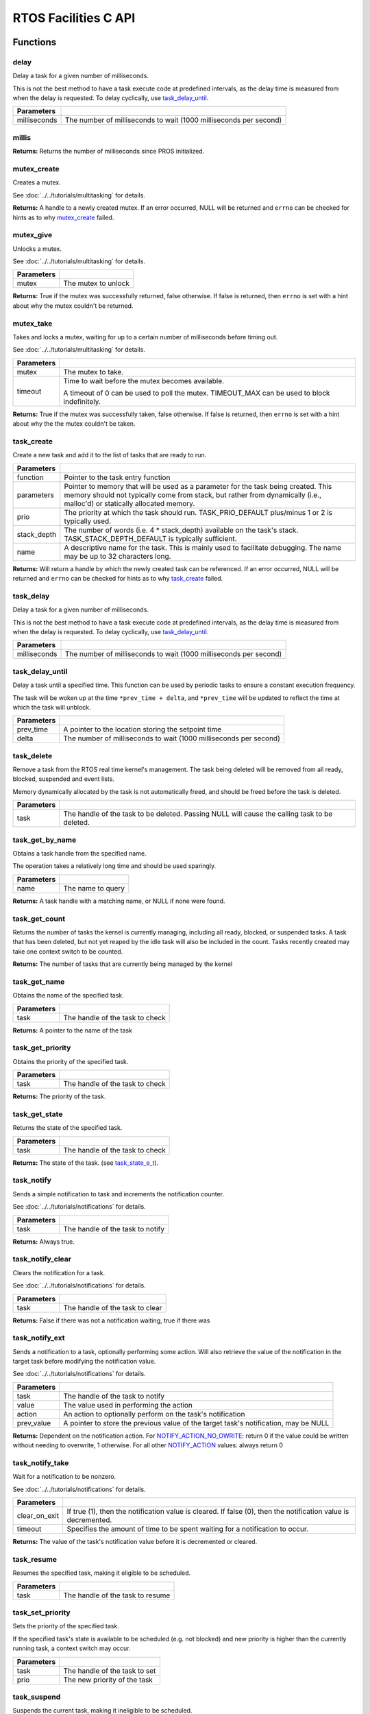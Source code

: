 =====================
RTOS Facilities C API
=====================

Functions
=========

delay
----------

Delay a task for a given number of milliseconds.

This is not the best method to have a task execute code at predefined
intervals, as the delay time is measured from when the delay is requested.
To delay cyclically, use `task_delay_until`_.

.. tabs ::
   .. tab :: Prototype
      .. highlight:: c
      ::

         void delay ( const uint32_t milliseconds )

   .. tab :: Example
      .. highlight:: c
      ::

        void opcontrol() {
          while (true) {
            // Do opcontrol things
            delay(2);
          }
        }

=============== ===================================================================
 Parameters
=============== ===================================================================
 milliseconds    The number of milliseconds to wait (1000 milliseconds per second)
=============== ===================================================================

millis
------

.. tabs ::
   .. tab :: Prototype
      .. highlight:: c
      ::

         uint32_t millis ( )

   .. tab :: Example
      .. highlight:: c
      ::

        void opcontrol() {
          uint32_t now = millis();
          while (true) {
            // Do opcontrol things
            task_delay_until(&now, 2);
          }
        }

**Returns:** Returns the number of milliseconds since PROS initialized.

mutex_create
------------

Creates a mutex.

See :doc:`../../tutorials/multitasking` for details.

.. tabs ::
   .. tab :: Prototype
      .. highlight:: c
      ::

         mutex_t mutex_create ( )

   .. tab :: Example
      .. highlight:: c
      ::

        mutex_t mutex = mutex_create();

        // Acquire the mutex; other tasks using this command will wait until the mutex is released
        // timeout can specify the maximum time to wait, or MAX_DELAY to wait forever
        // If the timeout expires, "false" will be returned, otherwise "true"
        mutex_take(mutex, MAX_DELAY);
        // do some work
        // Release the mutex for other tasks
        mutex_give(mutex);

**Returns:**  A handle to a newly created mutex. If an error occurred, NULL will be
returned and ``errno`` can be checked for hints as to why `mutex_create`_ failed.

mutex_give
----------

Unlocks a mutex.

See :doc:`../../tutorials/multitasking` for details.

.. tabs ::
   .. tab :: Prototype
      .. highlight:: c
      ::

         bool mutex_give ( mutex_t mutex )

   .. tab :: Example
      .. highlight:: c
      ::

        mutex_t mutex = mutex_create();

        // Acquire the mutex; other tasks using this command will wait until the mutex is released
        // timeout can specify the maximum time to wait, or MAX_DELAY to wait forever
        // If the timeout expires, "false" will be returned, otherwise "true"
        mutex_take(mutex, timeout);
        // do some work
        // Release the mutex for other tasks
        mutex_give(mutex);

============ =====================
 Parameters
============ =====================
 mutex        The mutex to unlock
============ =====================

**Returns:** True if the mutex was successfully returned, false otherwise. If false
is returned, then ``errno`` is set with a hint about why the mutex couldn't
be returned.

mutex_take
----------

Takes and locks a mutex, waiting for up to a certain number of milliseconds
before timing out.

See :doc:`../../tutorials/multitasking` for details.

.. tabs ::
   .. tab :: Prototype
      .. highlight:: c
      ::

        bool mutex_take ( mutex_t mutex,
                          uint32_t timeout )

   .. tab :: Example
      .. highlight:: c
      ::

        mutex_t mutex = mutex_create();

        // Acquire the mutex; other tasks using this command will wait until the mutex is released
        // timeout can specify the maximum time to wait, or MAX_DELAY to wait forever
        // If the timeout expires, "false" will be returned, otherwise "true"
        mutex_take(mutex, timeout);
        // do some work
        // Release the mutex for other tasks
        mutex_give(mutex);

============ ==============================================================================================
 Parameters
============ ==============================================================================================
 mutex        The mutex to take.
 timeout      Time to wait before the mutex becomes available.

              A timeout of 0 can be used to poll the mutex. TIMEOUT_MAX can be used to block indefinitely.
============ ==============================================================================================

**Returns:** True if the mutex was successfully taken, false otherwise. If false
is returned, then ``errno`` is set with a hint about why the the mutex
couldn't be taken.

task_create
-----------

Create a new task and add it to the list of tasks that are ready to run.

.. tabs ::
   .. tab :: Prototype
      .. highlight:: c
      ::

        task_t task_create ( task_fn_t function,
                            void* parameters,
                             uint8_t prio,
                             uint16_t stack_depth,
                             const char* name )

   .. tab :: Example
      .. highlight:: c
      ::

        void my_task_fn(void* param) {
          printf("Hello %s\n", (char*)param);
          // ...
        }
        void initialize() {
          task_t my_task = task_create(my_task_fn, "PROS", TASK_PRIORITY_DEFAULT,
                                      TASK_STACK_DEPTH_DEFAULT, "My Task");
        }

================= ===============================================================================================================================================================================================================
 Parameters
================= ===============================================================================================================================================================================================================
 function          Pointer to the task entry function
 parameters        Pointer to memory that will be used as a parameter for the task being created. This memory should not typically come from stack, but rather from dynamically (i.e., malloc'd) or statically allocated memory.
 prio              The priority at which the task should run. TASK_PRIO_DEFAULT plus/minus 1 or 2 is typically used.
 stack_depth       The number of words (i.e. 4 * stack_depth) available on the task's stack. TASK_STACK_DEPTH_DEFAULT is typically sufficient.
 name               A descriptive name for the task.  This is mainly used to facilitate debugging. The name may be up to 32 characters long.
================= ===============================================================================================================================================================================================================

**Returns:** Will return a handle by which the newly created task can be referenced.
If an error occurred, NULL will be returned and ``errno`` can be checked for hints
as to why `task_create`_ failed.

task_delay
----------

Delay a task for a given number of milliseconds.

This is not the best method to have a task execute code at predefined
intervals, as the delay time is measured from when the delay is requested.
To delay cyclically, use `task_delay_until`_.

.. tabs ::
   .. tab :: Prototype
      .. highlight:: c
      ::

         void task_delay ( const uint32_t milliseconds )

   .. tab :: Example
      .. highlight:: c
      ::

        void opcontrol() {
          while (true) {
            // Do opcontrol things
            task_delay(2);
          }
        }

============== ===================================================================
 Parameters
============== ===================================================================
 milliseconds  The number of milliseconds to wait (1000 milliseconds per second)
============== ===================================================================

task_delay_until
----------------

Delay a task until a specified time.  This function can be used by periodic
tasks to ensure a constant execution frequency.

The task will be woken up at the time ``*prev_time + delta``, and ``*prev_time`` will
be updated to reflect the time at which the task will unblock.

.. tabs ::
   .. tab :: Prototype
      .. highlight:: c
      ::

        void task_delay_until ( uint32_t* const prev_time,
                                const uint32_t delta )

   .. tab :: Example
      .. highlight:: c
      ::

        void opcontrol() {
          uint32_t now = millis();
          while (true) {
            // Do opcontrol things
            task_delay_until(&now, 2);
          }
        }

============ ===================================================================
 Parameters
============ ===================================================================
 prev_time    A pointer to the location storing the setpoint time
 delta        The number of milliseconds to wait (1000 milliseconds per second)
============ ===================================================================

task_delete
-----------

Remove a task from the RTOS real time kernel's management.  The task being
deleted will be removed from all ready, blocked, suspended and event lists.

Memory dynamically allocated by the task is not automatically freed, and
should be freed before the task is deleted.

.. tabs ::
   .. tab :: Prototype
      .. highlight:: c
      ::

        void task_delete ( task_t task )

   .. tab :: Example
      .. highlight:: c
      ::

        void my_task_fn(void* param) {
          printf("Hello %s\n", (char*)param);
          // ...
        }
        void initialize() {
          task_t my_task = task_create(my_task_fn, "PROS", TASK_PRIORITY_DEFAULT,
                                      TASK_STACK_DEPTH_DEFAULT, "My Task");
          // Do other things
          task_delete(my_task);
        }

============ ================================================================================================
 Parameters
============ ================================================================================================
 task         The handle of the task to be deleted.  Passing NULL will cause the calling task to be deleted.
============ ================================================================================================

task_get_by_name
----------------

Obtains a task handle from the specified name.

The operation takes a relatively long time and should be used sparingly.

.. tabs ::
   .. tab :: Prototype
      .. highlight:: c
      ::

        task_t task_get_by_name ( char* name )

   .. tab :: Example
      .. highlight:: c
      ::

        void my_task_fn(void* param) {
          printf("Hello %s\n", (char*)param);
          // ...
        }
        void initialize() {
          task_t my_task = task_create(my_task_fn, "PROS", TASK_PRIORITY_DEFAULT,
                                      TASK_STACK_DEPTH_DEFAULT, "My Task");
          // Do other things
          task_delete(task_get_by_name("My Task"));
        }

============ ==================================
 Parameters
============ ==================================
 name        The name to query
============ ==================================

**Returns:** A task handle with a matching name, or NULL if none were found.

task_get_count
--------------

Returns the number of tasks the kernel is currently managing, including all
ready, blocked, or suspended tasks. A task that has been deleted, but not yet
reaped by the idle task will also be included in the count. Tasks recently
created may take one context switch to be counted.

.. tabs ::
   .. tab :: Prototype
      .. highlight:: c
      ::

          uint32_t task_get_count ( )

   .. tab :: Example
      .. highlight:: c
      ::

        void my_task_fn(void* param) {
          printf("Hello %s\n", (char*)param);
          // ...
        }
        void initialize() {
          task_t my_task = task_create(my_task_fn, "PROS", TASK_PRIORITY_DEFAULT,
                                      TASK_STACK_DEPTH_DEFAULT, "My Task");
          printf("Number of Running Tasks: %d\n", task_get_count());
        }

**Returns:** The number of tasks that are currently being managed by the kernel

task_get_name
-------------

Obtains the name of the specified task.

.. tabs ::
   .. tab :: Prototype
      .. highlight:: c
      ::

          char const* task_get_name ( task_t task )

   .. tab :: Example
      .. highlight:: c
      ::

        void my_task_fn(void* param) {
          printf("Hello %s\n", (char*)param);
          // ...
        }
        void initialize() {
          task_t my_task = task_create(my_task_fn, "PROS", TASK_PRIORITY_DEFAULT,
                                      TASK_STACK_DEPTH_DEFAULT, "My Task");
          printf("Task Name: %d\n", task_get_name(my_task));
        }

============ ==================================
 Parameters
============ ==================================
 task        The handle of the task to check
============ ==================================

**Returns:** A pointer to the name of the task

task_get_priority
-----------------

Obtains the priority of the specified task.

.. tabs ::
   .. tab :: Prototype
      .. highlight:: c
      ::

          uint32_t task_get_priority ( task_t task )

   .. tab :: Example
      .. highlight:: c
      ::

        void my_task_fn(void* param) {
          printf("Hello %s\n", (char*)param);
          // ...
        }
        void initialize() {
          task_t my_task = task_create(my_task_fn, "PROS", TASK_PRIORITY_DEFAULT,
                                      TASK_STACK_DEPTH_DEFAULT, "My Task");
          printf("Task Priority: %d\n", task_get_priority(my_task));
        }

============ ==================================
 Parameters
============ ==================================
 task        The handle of the task to check
============ ==================================

**Returns:** The priority of the task.

task_get_state
--------------

Returns the state of the specified task.

.. tabs ::
   .. tab :: Prototype
      .. highlight:: c
      ::

          task_state_e_t task_get_state ( task_t task )

   .. tab :: Example
      .. highlight:: c
      ::

        void my_task_fn(void* param) {
          printf("Hello %s\n", (char*)param);
          // ...
        }
        void initialize() {
          task_t my_task = task_create(my_task_fn, "PROS", TASK_PRIORITY_DEFAULT,
                                      TASK_STACK_DEPTH_DEFAULT, "My Task");
          printf("Task's State: %d\n", task_get_state(my_task));
        }

============ ==================================
 Parameters
============ ==================================
 task        The handle of the task to check
============ ==================================

**Returns:** The state of the task. (see `task_state_e_t`_).

task_notify
-----------

Sends a simple notification to task and increments the notification counter.

See :doc:`../../tutorials/notifications` for details.

.. tabs ::
   .. tab :: Prototype
      .. highlight:: c
      ::

        uint32_t task_notify ( task_t task )

   .. tab :: Example
      .. highlight:: c
      ::

        void my_task_fn(void* ign) {
          while(task_notify_take(true, TIMEOUT_MAX)) {
            puts("I was unblocked!");
          }
        }
        void opcontrol() {
          task_t my_task = task_create(my_task_fn, NULL, TASK_PRIORITY_DEFAULT,
                                       TASK_STACK_DEPTH_DEFAULT, "Notify me! Task");
          while(true) {
            if(controller_get_digital(CONTROLLER_MASTER, DIGITAL_L1)) {
              task_notify(my_task);
            }
          }
        }

============ ==================================
 Parameters
============ ==================================
 task        The handle of the task to notify
============ ==================================

**Returns:** Always true.

task_notify_clear
-----------------

Clears the notification for a task.

See :doc:`../../tutorials/notifications` for details.

.. tabs ::
   .. tab :: Prototype
      .. highlight:: c
      ::

        bool task_notify_clear ( task_t task )

   .. tab :: Example
      .. highlight:: c
      ::

        TO BE ADDED

============ ==================================
 Parameters
============ ==================================
 task        The handle of the task to clear
============ ==================================

**Returns:** False if there was not a notification waiting, true if there was

task_notify_ext
---------------

Sends a notification to a task, optionally performing some action. Will also
retrieve the value of the notification in the target task before modifying
the notification value.

See :doc:`../../tutorials/notifications` for details.

.. tabs ::
   .. tab :: Prototype
      .. highlight:: c
      ::

        uint32_t task_notify_ext ( task_t task,
                                   uint32_t value,
                                   notify_action_e_t action,
                                   uint32_t* prev_value )

   .. tab :: Example
      .. highlight:: c
      ::

        TO BE ADDED

============ ======================================================================================
 Parameters
============ ======================================================================================
 task         The handle of the task to notify
 value        The value used in performing the action
 action       An action to optionally perform on the task's notification
 prev_value   A pointer to store the previous value of the target task's notification, may be NULL
============ ======================================================================================

**Returns:** Dependent on the notification action. For `NOTIFY_ACTION_NO_OWRITE <notify_action_e_t>`_:
return 0 if the value could be written without needing to overwrite, 1 otherwise.
For all other `NOTIFY_ACTION <notify_action_e_t>`_ values: always return 0

task_notify_take
----------------

Wait for a notification to be nonzero.

See :doc:`../../tutorials/notifications` for details.

.. tabs ::
   .. tab :: Prototype
      .. highlight:: c
      ::

        uint32_t task_notify_take ( bool clear_on_exit,
                                    uint32_t timeout )

     .. tab :: Example
        .. highlight:: c
        ::

          void my_task_fn(void* ign) {
            while(task_notify_take(true, TIMEOUT_MAX)) {
              puts("I was unblocked!");
            }
          }
          void opcontrol() {
            task_t my_task = task_create(my_task_fn, NULL, TASK_PRIORITY_DEFAULT,
                                         TASK_STACK_DEPTH_DEFAULT, "Notify me! Task");
            while(true) {
              if(controller_get_digital(CONTROLLER_MASTER, DIGITAL_L1)) {
                task_notify(my_task);
              }
            }
          }

=============== ================================================================================================================
 Parameters
=============== ================================================================================================================
 clear_on_exit   If true (1), then the notification value is cleared. If false (0), then the notification value is decremented.
 timeout         Specifies the amount of time to be spent waiting for a notification to occur.
=============== ================================================================================================================

**Returns:** The value of the task's notification value before it is decremented or cleared.

task_resume
-----------

Resumes the specified task, making it eligible to be scheduled.

.. tabs ::
   .. tab :: Prototype
      .. highlight:: c
      ::

        void task_resume ( task_t task )

     .. tab :: Example
        .. highlight:: c
        ::

          void my_task_fn(void* ign) {
            // Do things
          }
          void opcontrol() {
            task_t my_task = task_create(my_task_fn, NULL, TASK_PRIORITY_DEFAULT,
                                         TASK_STACK_DEPTH_DEFAULT, "Example Task");
            // Do things
            task_suspend(my_task); // The task will no longer execute
            // Do other things
            task_resume(my_task); // The task will resume execution
          }

============ ==================================
 Parameters
============ ==================================
 task        The handle of the task to resume
============ ==================================

task_set_priority
-----------------

Sets the priority of the specified task.

If the specified task's state is available to be scheduled (e.g. not blocked)
and new priority is higher than the currently running task, a context switch
may occur.

.. tabs ::
   .. tab :: Prototype
      .. highlight:: c
      ::

        void task_set_priority ( task_t task,
                                 uint32_t prio )

     .. tab :: Example
        .. highlight:: c
        ::

          void my_task_fn(void* ign) {
            // Do things
          }
          void opcontrol() {
            task_t my_task = task_create(my_task_fn, NULL, TASK_PRIORITY_DEFAULT,
                                         TASK_STACK_DEPTH_DEFAULT, "Example Task");
            task_set_priority(my_task, TASK_PRIORITY_DEFAULT + 1);
          }

============ ===============================
 Parameters
============ ===============================
 task         The handle of the task to set
 prio         The new priority of the task
============ ===============================

task_suspend
------------

Suspends the current task, making it ineligible to be scheduled.

.. tabs ::
   .. tab :: Prototype
      .. highlight:: c
      ::

        void task_suspend ( task_t task )

     .. tab :: Example
        .. highlight:: c
        ::

          void my_task_fn(void* ign) {
            // Do things
          }
          void opcontrol() {
            task_t my_task = task_create(my_task_fn, NULL, TASK_PRIORITY_DEFAULT,
                                         TASK_STACK_DEPTH_DEFAULT, "Notify me! Task");
            // Do things
            task_suspend(my_task); // The task will no longer execute
            // Do other things
            task_resume(my_task); // The task will resume execution
          }

============ ==================================
 Parameters
============ ==================================
 task        The handle of the task to suspend
============ ==================================

Macros
======

CURRENT_TASK
------------

Refers to the current task. To be used for checking attributes of the task in which
this macro is called.

**Value:** ``((task_t)NULL)``

TASK_NAME_MAX_LEN
-----------------

The maximum number of characters allowed in a task's name.

**Value:** ``32``

TASK_PRIORITY_DEFAULT
---------------------

The default task priority, which should be used for most tasks.

Default tasks such as autonomous() inherit this priority.

**Value:** ``8``

TASK_PRIORITY_MAX
-----------------

The highest priority that can be assigned to a task. Beware of deadlock.

**Value:** ``16``

TASK_PRIORITY_MIN
-----------------

The lowest priority that can be assigned to a task.

This may cause severe performance problems and is generally not
recommended.

**Value:** ``1``

TASK_STACK_DEPTH_DEFAULT
------------------------

The recommended stack size for a new task. This stack size is used for
default tasks such as autonomous(). This equates to 32,768 bytes, or 128 times
the default stack size for a task in PROS 2.

**Value:** ``0x2000``

TASK_STACK_DEPTH_MIN
--------------------

The minimal stack size for a task. This equates to 2048 bytes, or 8 times the
default stack size for a task in PROS 2.

**Value:** ``0x200``

TIMEOUT_MAX
-----------

The maximum timeout value that can be given to, for instance, a `mutex grab <mutex_take>`_.

**Value:** ``((uint32_t)0xffffffffUL)``

Enumerated Values
=================

task_state_e_t
--------------

::

   typedef enum {
     E_TASK_STATE_RUNNING = 0,
     E_TASK_STATE_READY,
     E_TASK_STATE_BLOCKED,
     E_TASK_STATE_SUSPENDED,
     E_TASK_STATE_DELETED,
     E_TASK_STATE_INVALID
   } task_state_e_t;

======================== ==========================================================================
 Value
======================== ==========================================================================
 E_TASK_STATE_RUNNING     The task is actively executing.
 E_TASK_STATE_READY       The task exists and is available to run, but is not currently running.
 E_TASK_STATE_BLOCKED     The task is delayed or blocked by a mutex, semaphore, or I/O operation.
 E_TASK_STATE_SUSPENDED   The task is supended using `task_suspend`_.
 E_TASK_STATE_DELETED     The task has been deleted using `task_delete`_.
 E_TASK_STATE_INVALID     The task handle does not point to a current or past task.
======================== ==========================================================================

task_notify_t
-------------

::

  typedef enum {
    E_NOTIFY_ACTION_NONE,
    E_NOTIFY_ACTION_BITS,
    E_NOTIFY_ACTION_INCR,
    E_NOTIFY_ACTION_OWRITE,
    E_NOTIFY_ACTION_NO_OWRITE
  } notify_action_e_t;

=========================== =============
 Value
=========================== =============
 E_NOTIFY_ACTION_NONE        TO BE ADDED
 E_NOTIFY_ACTION_BITS
 E_NOTIFY_ACTION_INCR
 E_NOTIFY_ACTION_OWRITE
 E_NOTIFY_ACTION_NO_OWRITE
=========================== =============


Typedefs
========

task_t
------

::

  typedef void* task_t;

Points to a task handle. Used for referencing a task.

task_fn_t
---------

::

  typedef void (*task_fn_t)(void*);

Points to the function associated with a task.

mutex_t
-------

::

  typedef void* mutex_t;

A `mutex <../../tutorials/multitasking>`_.
